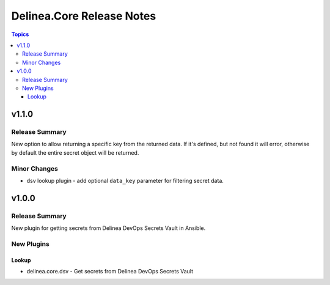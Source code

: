 ==========================
Delinea.Core Release Notes
==========================

.. contents:: Topics


v1.1.0
======

Release Summary
---------------

New option to allow returning a specific key from the returned data. If it's defined, but not found it will error, otherwise by default the entire secret object will be returned.

Minor Changes
-------------

- dsv lookup plugin - add optional ``data_key`` parameter for filtering secret data.

v1.0.0
======

Release Summary
---------------

New plugin for getting secrets from Delinea DevOps Secrets Vault in Ansible.


New Plugins
-----------

Lookup
~~~~~~

- delinea.core.dsv - Get secrets from Delinea DevOps Secrets Vault

